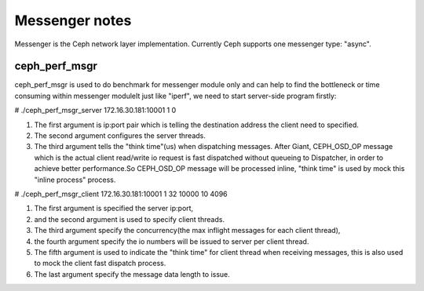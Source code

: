 ============================
 Messenger notes
============================

Messenger is the Ceph network layer implementation. Currently Ceph supports
one messenger type: "async".

ceph_perf_msgr
==============

ceph_perf_msgr is used to do benchmark for messenger module only and can help
to find the bottleneck or time consuming within messenger moduleIt just like
"iperf", we need to start server-side program firstly:

# ./ceph_perf_msgr_server 172.16.30.181:10001 1 0

1. The first argument is ip:port pair which is telling the destination address the client need to specified. 
2. The second argument configures the server threads. 
3. The third argument tells the "think time"(us) when dispatching messages. After Giant, CEPH_OSD_OP message which is the actual client read/write io request is fast dispatched without queueing to Dispatcher, in order to achieve better performance.So CEPH_OSD_OP message will be processed inline, "think time" is used by mock this "inline process" process.

# ./ceph_perf_msgr_client 172.16.30.181:10001 1 32 10000 10 4096 

1. The first argument is specified the server ip:port, 
2. and the second argument is used to specify client threads. 
3. The third argument specify the concurrency(the max inflight messages for each client thread), 
4. the fourth argument specify the io numbers will be issued to server per client thread. 
5. The fifth argument is used to indicate the "think time" for client thread when receiving messages, this is also used to mock the client fast dispatch process. 
6. The last argument specify the message data length to issue.
